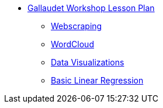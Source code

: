 * xref:introduction.adoc[Gallaudet Workshop Lesson Plan]
** xref:webscraping.adoc[Webscraping]
** xref:wordcloud.adoc[WordCloud]
** xref:interactive-data-visualization.adoc[Data Visualizations]
** xref:linear-regression.adoc[Basic Linear Regression]

